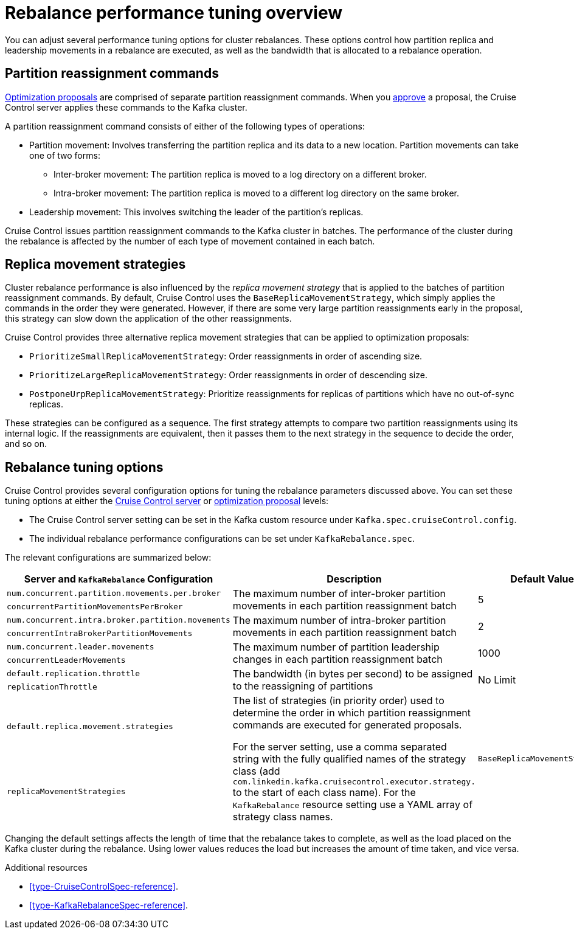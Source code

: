 // Module included in the following assemblies:
//
// assembly-cruise-control-concepts.adoc

[id='con-rebalance-{context}']

= Rebalance performance tuning overview 

You can adjust several performance tuning options for cluster rebalances. 
These options control how partition replica and leadership movements in a rebalance are executed, as well as the bandwidth that is allocated to a rebalance operation.

[discrete]
== Partition reassignment commands

xref:con-optimization-proposals-{context}[Optimization proposals] are comprised of separate partition reassignment commands. 
When you xref:proc-approving-optimization-proposal-{context}[approve] a proposal, the Cruise Control server applies these commands to the Kafka cluster.

A partition reassignment command consists of either of the following types of operations:

* Partition movement: Involves transferring the partition replica and its data to a new location. Partition movements can take one of two forms:
    ** Inter-broker movement: The partition replica is moved to a log directory on a different broker.
    ** Intra-broker movement: The partition replica is moved to a different log directory on the same broker.

* Leadership movement: This involves switching the leader of the partition's replicas.

Cruise Control issues partition reassignment commands to the Kafka cluster in batches.
The performance of the cluster during the rebalance is affected by the number of each type of movement contained in each batch.

[discrete]
== Replica movement strategies

Cluster rebalance performance is also influenced by the _replica movement strategy_ that is applied to the batches of partition reassignment commands. 
By default, Cruise Control uses the `BaseReplicaMovementStrategy`, which simply applies the commands in the order they were generated.
However, if there are some very large partition reassignments early in the proposal, this strategy can slow down the application of the other reassignments.

Cruise Control provides three alternative replica movement strategies that can be applied to optimization proposals:

* `PrioritizeSmallReplicaMovementStrategy`: Order reassignments in order of ascending size.
* `PrioritizeLargeReplicaMovementStrategy`: Order reassignments in order of descending size. 
* `PostponeUrpReplicaMovementStrategy`: Prioritize reassignments for replicas of partitions which have no out-of-sync replicas.

These strategies can be configured as a sequence.
The first strategy attempts to compare two partition reassignments using its internal logic. 
If the reassignments are equivalent, then it passes them to the next strategy in the sequence to decide the order, and so on.

[discrete]
== Rebalance tuning options

Cruise Control provides several configuration options for tuning the rebalance parameters discussed above.
You can set these tuning options at either the xref:ref-cruise-control-configuration-{context}[Cruise Control server] or xref:proc-generating-optimization-proposals-{context}[optimization proposal] levels:

* The Cruise Control server setting can be set in the Kafka custom resource under `Kafka.spec.cruiseControl.config`. 
* The individual rebalance performance configurations can be set under `KafkaRebalance.spec`. 

The relevant configurations are summarized below:

|============================================================================================================================
| Server and `KafkaRebalance` Configuration                | Description                                          | Default Value

| `num.concurrent.partition.movements.per.broker`   .2+| 
  The maximum number of inter-broker partition movements in each partition reassignment batch              .2+| 5 
| `concurrentPartitionMovementsPerBroker` 

| `num.concurrent.intra.broker.partition.movements` .2+| 
  The maximum number of intra-broker partition movements in each partition reassignment batch              .2+| 2
| `concurrentIntraBrokerPartitionMovements`

| `num.concurrent.leader.movements`                 .2+| 
  The maximum number of partition leadership changes in each partition reassignment batch                  .2+| 1000        
| `concurrentLeaderMovements`              

| `default.replication.throttle`                    .2+|
  The bandwidth (in bytes per second) to be assigned to the reassigning of partitions                      .2+| No Limit    
| `replicationThrottle`

| `default.replica.movement.strategies`             .2+| 
  The list of strategies (in priority order) used to determine the order in which partition reassignment commands are executed for generated proposals. 

For the server setting, use a comma separated string with the fully qualified names of the strategy class (add `com.linkedin.kafka.cruisecontrol.executor.strategy.` to the start of each class name). For the `KafkaRebalance` resource setting use a YAML array of strategy class names.
.2+| `BaseReplicaMovementStrategy`
| `replicaMovementStrategies`

|============================================================================================================================

Changing the default settings affects the length of time that the rebalance takes to complete, as well as the load placed on the Kafka cluster during the rebalance. 
Using lower values reduces the load but increases the amount of time taken, and vice versa.

.Additional resources

* xref:type-CruiseControlSpec-reference[].
* xref:type-KafkaRebalanceSpec-reference[].

